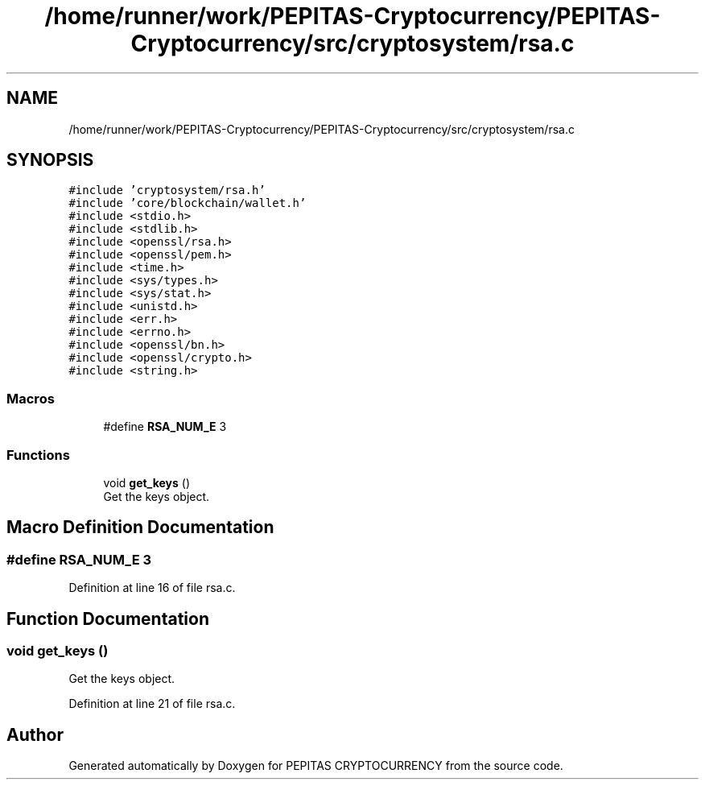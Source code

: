 .TH "/home/runner/work/PEPITAS-Cryptocurrency/PEPITAS-Cryptocurrency/src/cryptosystem/rsa.c" 3 "Sat Apr 17 2021" "PEPITAS CRYPTOCURRENCY" \" -*- nroff -*-
.ad l
.nh
.SH NAME
/home/runner/work/PEPITAS-Cryptocurrency/PEPITAS-Cryptocurrency/src/cryptosystem/rsa.c
.SH SYNOPSIS
.br
.PP
\fC#include 'cryptosystem/rsa\&.h'\fP
.br
\fC#include 'core/blockchain/wallet\&.h'\fP
.br
\fC#include <stdio\&.h>\fP
.br
\fC#include <stdlib\&.h>\fP
.br
\fC#include <openssl/rsa\&.h>\fP
.br
\fC#include <openssl/pem\&.h>\fP
.br
\fC#include <time\&.h>\fP
.br
\fC#include <sys/types\&.h>\fP
.br
\fC#include <sys/stat\&.h>\fP
.br
\fC#include <unistd\&.h>\fP
.br
\fC#include <err\&.h>\fP
.br
\fC#include <errno\&.h>\fP
.br
\fC#include <openssl/bn\&.h>\fP
.br
\fC#include <openssl/crypto\&.h>\fP
.br
\fC#include <string\&.h>\fP
.br

.SS "Macros"

.in +1c
.ti -1c
.RI "#define \fBRSA_NUM_E\fP   3"
.br
.in -1c
.SS "Functions"

.in +1c
.ti -1c
.RI "void \fBget_keys\fP ()"
.br
.RI "Get the keys object\&. "
.in -1c
.SH "Macro Definition Documentation"
.PP 
.SS "#define RSA_NUM_E   3"

.PP
Definition at line 16 of file rsa\&.c\&.
.SH "Function Documentation"
.PP 
.SS "void get_keys ()"

.PP
Get the keys object\&. 
.PP
Definition at line 21 of file rsa\&.c\&.
.SH "Author"
.PP 
Generated automatically by Doxygen for PEPITAS CRYPTOCURRENCY from the source code\&.
